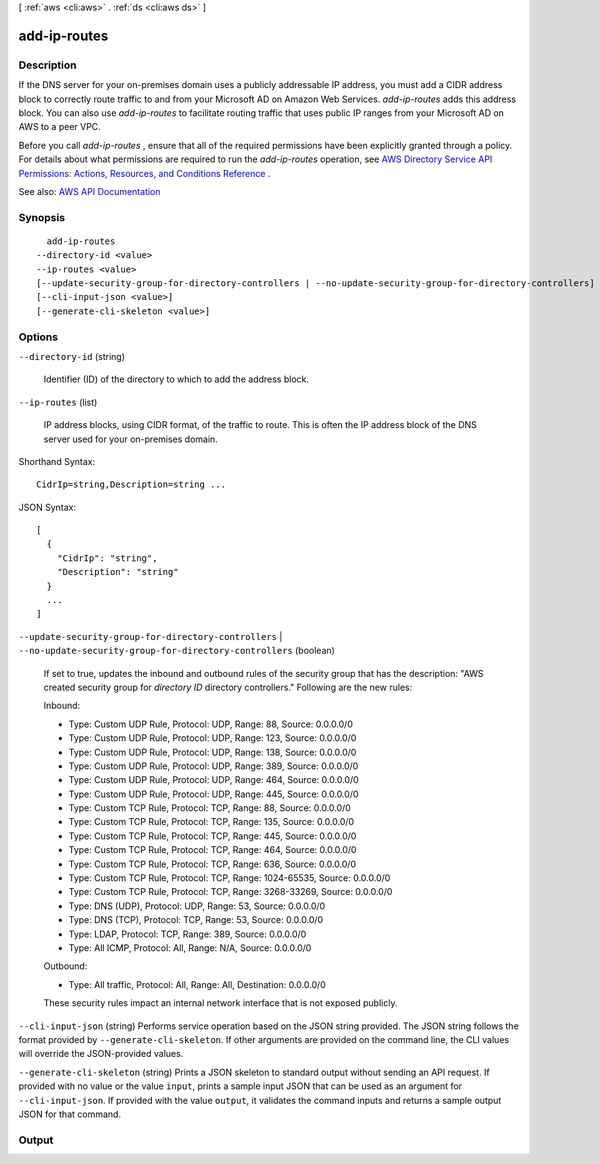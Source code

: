 [ :ref:`aws <cli:aws>` . :ref:`ds <cli:aws ds>` ]

.. _cli:aws ds add-ip-routes:


*************
add-ip-routes
*************



===========
Description
===========



If the DNS server for your on-premises domain uses a publicly addressable IP address, you must add a CIDR address block to correctly route traffic to and from your Microsoft AD on Amazon Web Services. *add-ip-routes* adds this address block. You can also use *add-ip-routes* to facilitate routing traffic that uses public IP ranges from your Microsoft AD on AWS to a peer VPC. 

 

Before you call *add-ip-routes* , ensure that all of the required permissions have been explicitly granted through a policy. For details about what permissions are required to run the *add-ip-routes* operation, see `AWS Directory Service API Permissions\: Actions, Resources, and Conditions Reference <http://docs.aws.amazon.com/directoryservice/latest/admin-guide/UsingWithDS_IAM_ResourcePermissions.html>`_ .



See also: `AWS API Documentation <https://docs.aws.amazon.com/goto/WebAPI/ds-2015-04-16/AddIpRoutes>`_


========
Synopsis
========

::

    add-ip-routes
  --directory-id <value>
  --ip-routes <value>
  [--update-security-group-for-directory-controllers | --no-update-security-group-for-directory-controllers]
  [--cli-input-json <value>]
  [--generate-cli-skeleton <value>]




=======
Options
=======

``--directory-id`` (string)


  Identifier (ID) of the directory to which to add the address block.

  

``--ip-routes`` (list)


  IP address blocks, using CIDR format, of the traffic to route. This is often the IP address block of the DNS server used for your on-premises domain.

  



Shorthand Syntax::

    CidrIp=string,Description=string ...




JSON Syntax::

  [
    {
      "CidrIp": "string",
      "Description": "string"
    }
    ...
  ]



``--update-security-group-for-directory-controllers`` | ``--no-update-security-group-for-directory-controllers`` (boolean)


  If set to true, updates the inbound and outbound rules of the security group that has the description: "AWS created security group for *directory ID* directory controllers." Following are the new rules: 

   

  Inbound:

   

   
  * Type: Custom UDP Rule, Protocol: UDP, Range: 88, Source: 0.0.0.0/0 
   
  * Type: Custom UDP Rule, Protocol: UDP, Range: 123, Source: 0.0.0.0/0 
   
  * Type: Custom UDP Rule, Protocol: UDP, Range: 138, Source: 0.0.0.0/0 
   
  * Type: Custom UDP Rule, Protocol: UDP, Range: 389, Source: 0.0.0.0/0 
   
  * Type: Custom UDP Rule, Protocol: UDP, Range: 464, Source: 0.0.0.0/0 
   
  * Type: Custom UDP Rule, Protocol: UDP, Range: 445, Source: 0.0.0.0/0 
   
  * Type: Custom TCP Rule, Protocol: TCP, Range: 88, Source: 0.0.0.0/0 
   
  * Type: Custom TCP Rule, Protocol: TCP, Range: 135, Source: 0.0.0.0/0 
   
  * Type: Custom TCP Rule, Protocol: TCP, Range: 445, Source: 0.0.0.0/0 
   
  * Type: Custom TCP Rule, Protocol: TCP, Range: 464, Source: 0.0.0.0/0 
   
  * Type: Custom TCP Rule, Protocol: TCP, Range: 636, Source: 0.0.0.0/0 
   
  * Type: Custom TCP Rule, Protocol: TCP, Range: 1024-65535, Source: 0.0.0.0/0 
   
  * Type: Custom TCP Rule, Protocol: TCP, Range: 3268-33269, Source: 0.0.0.0/0 
   
  * Type: DNS (UDP), Protocol: UDP, Range: 53, Source: 0.0.0.0/0 
   
  * Type: DNS (TCP), Protocol: TCP, Range: 53, Source: 0.0.0.0/0 
   
  * Type: LDAP, Protocol: TCP, Range: 389, Source: 0.0.0.0/0 
   
  * Type: All ICMP, Protocol: All, Range: N/A, Source: 0.0.0.0/0 
   

   

  

   

  Outbound:

   

   
  * Type: All traffic, Protocol: All, Range: All, Destination: 0.0.0.0/0 
   

   

  These security rules impact an internal network interface that is not exposed publicly.

  

``--cli-input-json`` (string)
Performs service operation based on the JSON string provided. The JSON string follows the format provided by ``--generate-cli-skeleton``. If other arguments are provided on the command line, the CLI values will override the JSON-provided values.

``--generate-cli-skeleton`` (string)
Prints a JSON skeleton to standard output without sending an API request. If provided with no value or the value ``input``, prints a sample input JSON that can be used as an argument for ``--cli-input-json``. If provided with the value ``output``, it validates the command inputs and returns a sample output JSON for that command.



======
Output
======

